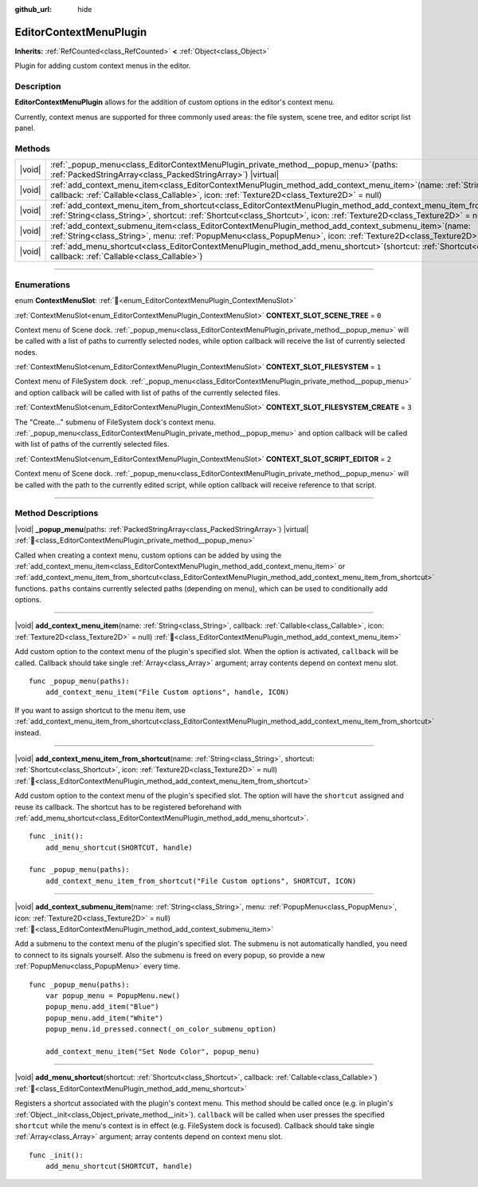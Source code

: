 :github_url: hide

.. DO NOT EDIT THIS FILE!!!
.. Generated automatically from Godot engine sources.
.. Generator: https://github.com/godotengine/godot/tree/master/doc/tools/make_rst.py.
.. XML source: https://github.com/godotengine/godot/tree/master/doc/classes/EditorContextMenuPlugin.xml.

.. _class_EditorContextMenuPlugin:

EditorContextMenuPlugin
=======================

**Inherits:** :ref:`RefCounted<class_RefCounted>` **<** :ref:`Object<class_Object>`

Plugin for adding custom context menus in the editor.

.. rst-class:: classref-introduction-group

Description
-----------

**EditorContextMenuPlugin** allows for the addition of custom options in the editor's context menu.

Currently, context menus are supported for three commonly used areas: the file system, scene tree, and editor script list panel.

.. rst-class:: classref-reftable-group

Methods
-------

.. table::
   :widths: auto

   +--------+-------------------------------------------------------------------------------------------------------------------------------------------------------------------------------------------------------------------------------------------------------------+
   | |void| | :ref:`_popup_menu<class_EditorContextMenuPlugin_private_method__popup_menu>`\ (\ paths\: :ref:`PackedStringArray<class_PackedStringArray>`\ ) |virtual|                                                                                                     |
   +--------+-------------------------------------------------------------------------------------------------------------------------------------------------------------------------------------------------------------------------------------------------------------+
   | |void| | :ref:`add_context_menu_item<class_EditorContextMenuPlugin_method_add_context_menu_item>`\ (\ name\: :ref:`String<class_String>`, callback\: :ref:`Callable<class_Callable>`, icon\: :ref:`Texture2D<class_Texture2D>` = null\ )                             |
   +--------+-------------------------------------------------------------------------------------------------------------------------------------------------------------------------------------------------------------------------------------------------------------+
   | |void| | :ref:`add_context_menu_item_from_shortcut<class_EditorContextMenuPlugin_method_add_context_menu_item_from_shortcut>`\ (\ name\: :ref:`String<class_String>`, shortcut\: :ref:`Shortcut<class_Shortcut>`, icon\: :ref:`Texture2D<class_Texture2D>` = null\ ) |
   +--------+-------------------------------------------------------------------------------------------------------------------------------------------------------------------------------------------------------------------------------------------------------------+
   | |void| | :ref:`add_context_submenu_item<class_EditorContextMenuPlugin_method_add_context_submenu_item>`\ (\ name\: :ref:`String<class_String>`, menu\: :ref:`PopupMenu<class_PopupMenu>`, icon\: :ref:`Texture2D<class_Texture2D>` = null\ )                         |
   +--------+-------------------------------------------------------------------------------------------------------------------------------------------------------------------------------------------------------------------------------------------------------------+
   | |void| | :ref:`add_menu_shortcut<class_EditorContextMenuPlugin_method_add_menu_shortcut>`\ (\ shortcut\: :ref:`Shortcut<class_Shortcut>`, callback\: :ref:`Callable<class_Callable>`\ )                                                                              |
   +--------+-------------------------------------------------------------------------------------------------------------------------------------------------------------------------------------------------------------------------------------------------------------+

.. rst-class:: classref-section-separator

----

.. rst-class:: classref-descriptions-group

Enumerations
------------

.. _enum_EditorContextMenuPlugin_ContextMenuSlot:

.. rst-class:: classref-enumeration

enum **ContextMenuSlot**: :ref:`🔗<enum_EditorContextMenuPlugin_ContextMenuSlot>`

.. _class_EditorContextMenuPlugin_constant_CONTEXT_SLOT_SCENE_TREE:

.. rst-class:: classref-enumeration-constant

:ref:`ContextMenuSlot<enum_EditorContextMenuPlugin_ContextMenuSlot>` **CONTEXT_SLOT_SCENE_TREE** = ``0``

Context menu of Scene dock. :ref:`_popup_menu<class_EditorContextMenuPlugin_private_method__popup_menu>` will be called with a list of paths to currently selected nodes, while option callback will receive the list of currently selected nodes.

.. _class_EditorContextMenuPlugin_constant_CONTEXT_SLOT_FILESYSTEM:

.. rst-class:: classref-enumeration-constant

:ref:`ContextMenuSlot<enum_EditorContextMenuPlugin_ContextMenuSlot>` **CONTEXT_SLOT_FILESYSTEM** = ``1``

Context menu of FileSystem dock. :ref:`_popup_menu<class_EditorContextMenuPlugin_private_method__popup_menu>` and option callback will be called with list of paths of the currently selected files.

.. _class_EditorContextMenuPlugin_constant_CONTEXT_SLOT_FILESYSTEM_CREATE:

.. rst-class:: classref-enumeration-constant

:ref:`ContextMenuSlot<enum_EditorContextMenuPlugin_ContextMenuSlot>` **CONTEXT_SLOT_FILESYSTEM_CREATE** = ``3``

The "Create..." submenu of FileSystem dock's context menu. :ref:`_popup_menu<class_EditorContextMenuPlugin_private_method__popup_menu>` and option callback will be called with list of paths of the currently selected files.

.. _class_EditorContextMenuPlugin_constant_CONTEXT_SLOT_SCRIPT_EDITOR:

.. rst-class:: classref-enumeration-constant

:ref:`ContextMenuSlot<enum_EditorContextMenuPlugin_ContextMenuSlot>` **CONTEXT_SLOT_SCRIPT_EDITOR** = ``2``

Context menu of Scene dock. :ref:`_popup_menu<class_EditorContextMenuPlugin_private_method__popup_menu>` will be called with the path to the currently edited script, while option callback will receive reference to that script.

.. rst-class:: classref-section-separator

----

.. rst-class:: classref-descriptions-group

Method Descriptions
-------------------

.. _class_EditorContextMenuPlugin_private_method__popup_menu:

.. rst-class:: classref-method

|void| **_popup_menu**\ (\ paths\: :ref:`PackedStringArray<class_PackedStringArray>`\ ) |virtual| :ref:`🔗<class_EditorContextMenuPlugin_private_method__popup_menu>`

Called when creating a context menu, custom options can be added by using the :ref:`add_context_menu_item<class_EditorContextMenuPlugin_method_add_context_menu_item>` or :ref:`add_context_menu_item_from_shortcut<class_EditorContextMenuPlugin_method_add_context_menu_item_from_shortcut>` functions. ``paths`` contains currently selected paths (depending on menu), which can be used to conditionally add options.

.. rst-class:: classref-item-separator

----

.. _class_EditorContextMenuPlugin_method_add_context_menu_item:

.. rst-class:: classref-method

|void| **add_context_menu_item**\ (\ name\: :ref:`String<class_String>`, callback\: :ref:`Callable<class_Callable>`, icon\: :ref:`Texture2D<class_Texture2D>` = null\ ) :ref:`🔗<class_EditorContextMenuPlugin_method_add_context_menu_item>`

Add custom option to the context menu of the plugin's specified slot. When the option is activated, ``callback`` will be called. Callback should take single :ref:`Array<class_Array>` argument; array contents depend on context menu slot.

::

    func _popup_menu(paths):
        add_context_menu_item("File Custom options", handle, ICON)

If you want to assign shortcut to the menu item, use :ref:`add_context_menu_item_from_shortcut<class_EditorContextMenuPlugin_method_add_context_menu_item_from_shortcut>` instead.

.. rst-class:: classref-item-separator

----

.. _class_EditorContextMenuPlugin_method_add_context_menu_item_from_shortcut:

.. rst-class:: classref-method

|void| **add_context_menu_item_from_shortcut**\ (\ name\: :ref:`String<class_String>`, shortcut\: :ref:`Shortcut<class_Shortcut>`, icon\: :ref:`Texture2D<class_Texture2D>` = null\ ) :ref:`🔗<class_EditorContextMenuPlugin_method_add_context_menu_item_from_shortcut>`

Add custom option to the context menu of the plugin's specified slot. The option will have the ``shortcut`` assigned and reuse its callback. The shortcut has to be registered beforehand with :ref:`add_menu_shortcut<class_EditorContextMenuPlugin_method_add_menu_shortcut>`.

::

    func _init():
        add_menu_shortcut(SHORTCUT, handle)
    
    func _popup_menu(paths):
        add_context_menu_item_from_shortcut("File Custom options", SHORTCUT, ICON)

.. rst-class:: classref-item-separator

----

.. _class_EditorContextMenuPlugin_method_add_context_submenu_item:

.. rst-class:: classref-method

|void| **add_context_submenu_item**\ (\ name\: :ref:`String<class_String>`, menu\: :ref:`PopupMenu<class_PopupMenu>`, icon\: :ref:`Texture2D<class_Texture2D>` = null\ ) :ref:`🔗<class_EditorContextMenuPlugin_method_add_context_submenu_item>`

Add a submenu to the context menu of the plugin's specified slot. The submenu is not automatically handled, you need to connect to its signals yourself. Also the submenu is freed on every popup, so provide a new :ref:`PopupMenu<class_PopupMenu>` every time.

::

    func _popup_menu(paths):
        var popup_menu = PopupMenu.new()
        popup_menu.add_item("Blue")
        popup_menu.add_item("White")
        popup_menu.id_pressed.connect(_on_color_submenu_option)
    
        add_context_menu_item("Set Node Color", popup_menu)

.. rst-class:: classref-item-separator

----

.. _class_EditorContextMenuPlugin_method_add_menu_shortcut:

.. rst-class:: classref-method

|void| **add_menu_shortcut**\ (\ shortcut\: :ref:`Shortcut<class_Shortcut>`, callback\: :ref:`Callable<class_Callable>`\ ) :ref:`🔗<class_EditorContextMenuPlugin_method_add_menu_shortcut>`

Registers a shortcut associated with the plugin's context menu. This method should be called once (e.g. in plugin's :ref:`Object._init<class_Object_private_method__init>`). ``callback`` will be called when user presses the specified ``shortcut`` while the menu's context is in effect (e.g. FileSystem dock is focused). Callback should take single :ref:`Array<class_Array>` argument; array contents depend on context menu slot.

::

    func _init():
        add_menu_shortcut(SHORTCUT, handle)

.. |virtual| replace:: :abbr:`virtual (This method should typically be overridden by the user to have any effect.)`
.. |const| replace:: :abbr:`const (This method has no side effects. It doesn't modify any of the instance's member variables.)`
.. |vararg| replace:: :abbr:`vararg (This method accepts any number of arguments after the ones described here.)`
.. |constructor| replace:: :abbr:`constructor (This method is used to construct a type.)`
.. |static| replace:: :abbr:`static (This method doesn't need an instance to be called, so it can be called directly using the class name.)`
.. |operator| replace:: :abbr:`operator (This method describes a valid operator to use with this type as left-hand operand.)`
.. |bitfield| replace:: :abbr:`BitField (This value is an integer composed as a bitmask of the following flags.)`
.. |void| replace:: :abbr:`void (No return value.)`
